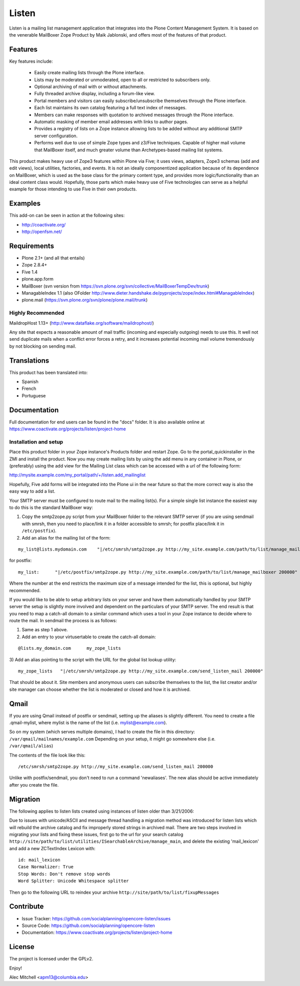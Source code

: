 ======
Listen
======

Listen is a mailing list management application that integrates into the Plone
Content Management System.  It is based on the venerable MailBoxer Zope
Product by Maik Jablonski, and offers most of the features of that product.


Features
========

Key features include:

 * Easily create mailing lists through the Plone interface.

 * Lists may be moderated or unmoderated, open to all or restricted to
   subscribers only.

 * Optional archiving of mail with or without attachments.

 * Fully threaded archive display, including a forum-like view.

 * Portal members and visitors can easily subscribe/unsubscribe themselves
   through the Plone interface.

 * Each list maintains its own catalog featuring a full text index of messages.

 * Members can make responses with quotation to archived messages through the
   Plone interface.

 * Automatic masking of member email addresses with links to author pages.

 * Provides a registry of lists on a Zope instance allowing lists to be added
   without any additional SMTP server configuration.

 * Performs well due to use of simple Zope types and z3/Five techniques.
   Capable of higher mail volume that MailBoxer itself, and much greater
   volume than Archetypes-based mailing list systems.

This product makes heavy use of Zope3 features within Plone via Five; it uses
views, adapters, Zope3 schemas (add and edit views), local utilities,
factories, and events.  It is not an ideally componentized application because
of its dependence on MailBoxer, which is used as the base class for the
primary content type, and provides more logic/functionality than an
ideal content class would.  Hopefully, those parts which make heavy use of
Five technologies can serve as a helpful example for those intending to use
Five in their own products.


Examples
========

This add-on can be seen in action at the following sites:

- http://coactivate.org/

- http://openfsm.net/


Requirements
============

- Plone 2.1+ (and all that entails)

- Zope 2.8.4+

- Five 1.4

- plone.app.form

- MailBoxer (svn version from https://svn.plone.org/svn/collective/MailBoxerTempDev/trunk)

- ManagableIndex 1.1 (also OFolder http://www.dieter.handshake.de/pyprojects/zope/index.html#ManagableIndex)

- plone.mail (https://svn.plone.org/svn/plone/plone.mail/trunk)

Highly Recommended
-------------------

MaildropHost 1.13+ (http://www.dataflake.org/software/maildrophost/)

Any site that expects a reasonable amount of mail traffic (incoming and
especially outgoing) needs to use this.  It well not send duplicate mails
when a conflict error forces a retry, and it increases potential incoming
mail volume tremendously by not blocking on sending mail.


Translations
============

This product has been translated into:

- Spanish

- French

- Portuguese


Documentation
=============

Full documentation for end users can be found in the "docs" folder.
It is also available online at https://www.coactivate.org/projects/listen/project-home


Installation and setup
-----------------------

Place this product folder in your Zope instance's Products folder and restart
Zope.  Go to the portal_quickinstaller in the ZMI and install the product. Now
you may create mailing lists by using the add menu in any container in Plone,
or (preferably) using the add view for the Mailing List class which can be
accessed with a url of the following form:

http://mysite.example.com/my_portal/path/+/listen.add_mailinglist

Hopefully, Five add forms will be integrated into the Plone ui in the near
future so that the more correct way is also the easy way to add a list.

Your SMTP server must be configured to route mail to the mailing list(s).  For
a simple single list instance the easiest way to do this is the standard
MailBoxer way:

1) Copy the smtp2zope.py script from your MailBoxer folder to the relevant
   SMTP server (if you are using sendmail with smrsh, then you need to place/link
   it in a folder accessible to smrsh; for postfix place/link it in ``/etc/postfix``).

2) Add an alias for the mailing list of the form:

::

  my_list@lists.mydomain.com    "|/etc/smrsh/smtp2zope.py http://my_site.example.com/path/to/list/manage_mailboxer 200000"

for postfix:

::

  my_list:      "|/etc/postfix/smtp2zope.py http://my_site.example.com/path/to/list/manage_mailboxer 200000"

Where the number at the end restricts the maximum size of a message intended
for the list, this is optional, but highly recommended.

If you would like to be able to setup arbitrary lists on your server and have
them automatically handled by your SMTP server the setup is slightly more
involved and dependent on the particulars of your SMTP server.  The end result
is that you need to map a catch-all domain to a similar command which uses a
tool in your Zope instance to decide where to route the mail.  In sendmail the
process is as follows:

1) Same as step 1 above.

2) Add an entry to your virtusertable to create the catch-all domain:

::

  @lists.my_domain.com      my_zope_lists

3) Add an alias pointing to the script with the URL for the global list lookup
utility:

::

  my_zope_lists   "|/etc/smrsh/smtp2zope.py http://my_site.example.com/send_listen_mail 200000"

That should be about it.  Site members and anonymous users can subscribe
themselves to the list, the list creator and/or site manager can choose
whether the list is moderated or closed and how it is archived.


Qmail
=====
If you are using Qmail instead of postfix or sendmail, setting up the aliases
is slightly different. You need to create a file .qmail-mylist,
where mylist is the name of the list (i.e. mylist@example.com).

So on my system (which serves multiple domains), I had to create the file in
this directory: ``/var/qmail/mailnames/example.com``
Depending on your setup, it might go somewhere else (i.e. ``/var/qmail/alias``)

The contents of the file look like this:

::

  /etc/smrsh/smtp2zope.py http://my_site.example.com/send_listen_mail 200000

Unlike with postfix/sendmail, you don't need to run a command 'newaliases'.
The new alias should be active immediately after you create the file.


Migration
=========

The following applies to listen lists created using instances of listen older
than 3/21/2006:

Due to issues with unicode/ASCII and message thread handling a migration
method was introduced for listen lists which will rebuild the archive
catalog and fix improperly stored strings in archived mail.  There are two
steps involved in migrating your lists and fixing these issues, first go to
the url for your search catalog
``http://site/path/to/list/utilities/ISearchableArchive/manage_main``, and delete
the existing 'mail_lexicon' and add a new ZCTextIndex Lexicon with::

 id: mail_lexicon
 Case Normalizer: True
 Stop Words: Don't remove stop words
 Word Splitter: Unicode Whitespace splitter

Then go to the following URL to reindex your archive
``http://site/path/to/list/fixupMessages``


Contribute
==========

- Issue Tracker: https://github.com/socialplanning/opencore-listen/issues
- Source Code: https://github.com/socialplanning/opencore-listen
- Documentation: https://www.coactivate.org/projects/listen/project-home


License
=======

The project is licensed under the GPLv2.


Enjoy!

Alec Mitchell <apm13@columbia.edu>
